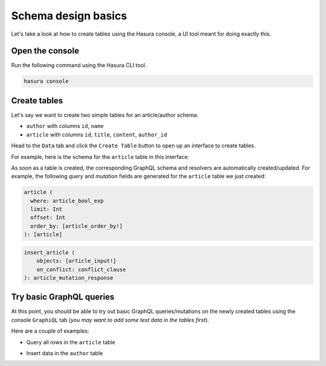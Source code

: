 Schema design basics
====================
Let's take a look at how to create tables using the Hasura console, a UI tool meant for doing exactly this.

Open the console
----------------
Run the following command using the Hasura CLI tool. 

.. code:: bash

   hasura console

Create tables
-------------
Let's say we want to create two simple tables for an article/author schema:

- ``author`` with columns ``id``, ``name``

- ``article`` with columns ``id``, ``title``, ``content``, ``author_id``

Head to the ``Data`` tab and click the ``Create Table`` button to open up an interface to create tables.

For example, here is the schema for the ``article`` table in this interface:

.. image:: ../../../img/graphql/manual/schema/create-table-graphql.png

As soon as a table is created, the corresponding GraphQL schema and resolvers are automatically created/updated. For
example, the following *query* and *mutation* fields are generated for the ``article`` table we just created:

.. code-block:: none

    article (
      where: article_bool_exp
      limit: Int
      offset: Int
      order_by: [article_order_by!]
    ): [article]

.. code-block:: none

    insert_article (
        objects: [article_input!]
        on_conflict: conflict_clause
    ): article_mutation_response


Try basic GraphQL queries
-------------------------
At this point, you should be able to try out basic GraphQL queries/mutations on the newly created tables using the
console ``GraphiQL`` tab (*you may want to add some test data in the tables first*).

Here are a couple of examples:

- Query all rows in the ``article`` table

.. graphiql::
  :view_only:
  :query:
    query {
      article {
        id
        title
        author_id
      }
    }
  :response:
    {
      "data": {
        "article": [
          {
            "id": 1,
            "title": "sit amet",
            "author_id": 4
          },
          {
            "id": 2,
            "title": "a nibh",
            "author_id": 2
          },
          {
            "id": 3,
            "title": "amet justo morbi",
            "author_id": 4
          },
          {
            "id": 4,
            "title": "vestibulum ac est",
            "author_id": 5
          }
        ]
      }
    }

- Insert data in the ``author`` table

.. graphiql::
  :view_only:
  :query:
    mutation add_author {
      insert_author(
        objects: [
          {id: 11, name: "Jane"}
        ]
      ) {
        affected_rows
      }
    }
  :response:
    {
      "data": {
        "insert_author": {
          "affected_rows": 1
        }
      }
    }

